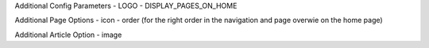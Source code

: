 Additional Config Parameters
- LOGO
- DISPLAY_PAGES_ON_HOME


Additional Page Options
- icon
- order (for the right order in the navigation and page overwie on the home page)
  
Additional Article Option
- image